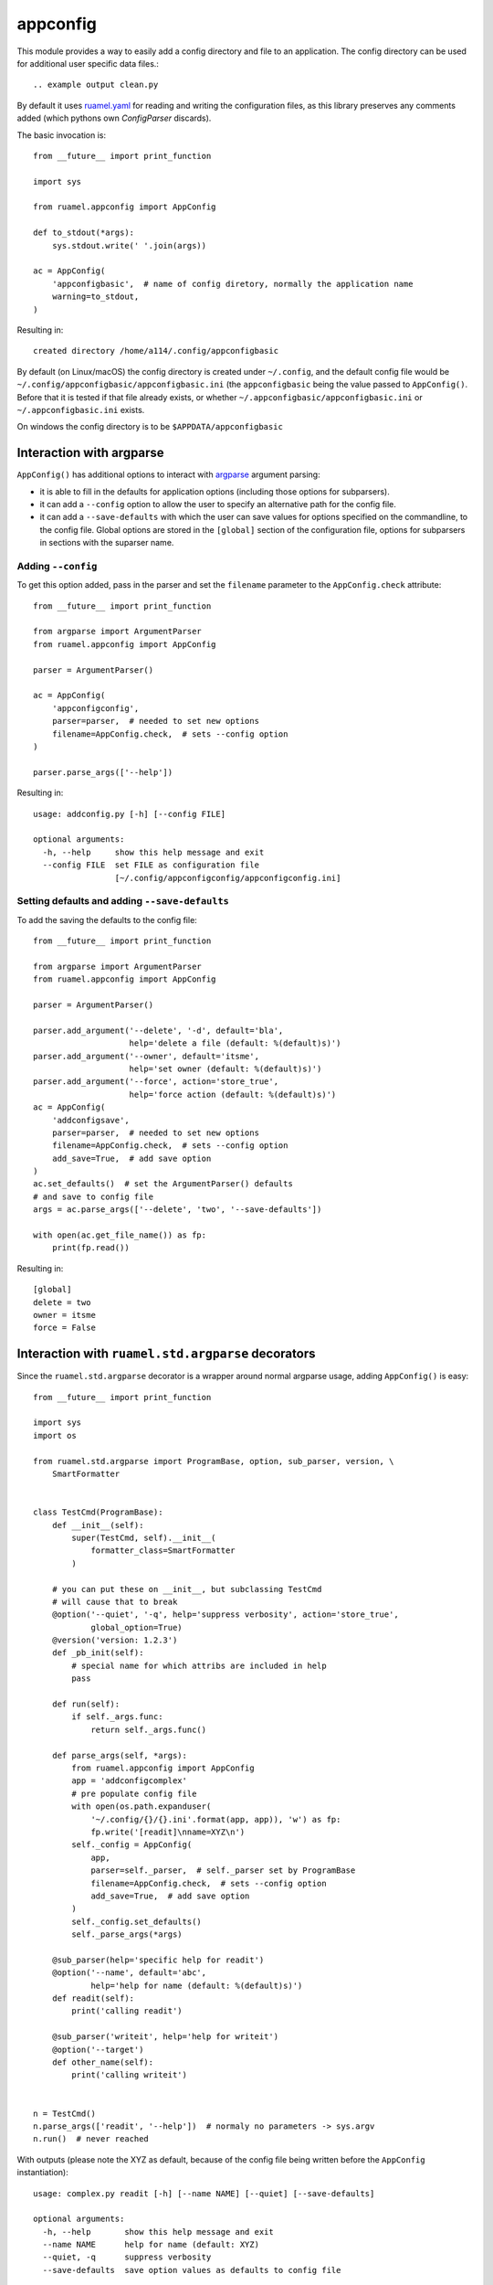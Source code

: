 appconfig
=========

This module provides a way to easily add a config directory and file to an
application. The config directory can be used for additional
user specific data files.::



.. example output clean.py

By default it uses `ruamel.yaml <https://pypi.python.org/pypi/ruamel.yaml>`_ 
for reading and
writing the configuration files, as this library preserves any
comments added (which pythons own `ConfigParser` discards).

The basic invocation is::

  from __future__ import print_function
  
  import sys
  
  from ruamel.appconfig import AppConfig
  
  def to_stdout(*args):
      sys.stdout.write(' '.join(args))
  
  ac = AppConfig(
      'appconfigbasic',  # name of config diretory, normally the application name
      warning=to_stdout,
  )
  

.. example code basic.py

Resulting in::

  created directory /home/a114/.config/appconfigbasic


.. example output basic.py

By default (on Linux/macOS) the config directory is created under
``~/.config``, and the default config file would be
``~/.config/appconfigbasic/appconfigbasic.ini`` (the ``appconfigbasic``
being the value passed to ``AppConfig()``. Before that it is
tested if that file already exists, or whether
``~/.appconfigbasic/appconfigbasic.ini`` or ``~/.appconfigbasic.ini``
exists.

On windows the config directory is to be ``$APPDATA/appconfigbasic``

Interaction with argparse
-------------------------

``AppConfig()`` has additional options to interact with `argparse
<https://docs.python.org/3/library/argparse.html>`_ argument parsing:

- it is able to fill in the defaults for application options
  (including those options for subparsers). 
- it can add a ``--config`` option to allow the user to specify an
  alternative path for the config file.
- it can add a ``--save-defaults`` with which the user can save values
  for options specified on the commandline, to the config file. Global
  options are stored in the ``[global]`` section of the configuration
  file, options for subparsers in sections with the suparser name.

Adding ``--config``
+++++++++++++++++++

To get this option added, pass in the parser and set
the ``filename`` parameter to the ``AppConfig.check`` attribute::

  from __future__ import print_function
  
  from argparse import ArgumentParser
  from ruamel.appconfig import AppConfig
  
  parser = ArgumentParser()
  
  ac = AppConfig(
      'appconfigconfig',
      parser=parser,  # needed to set new options
      filename=AppConfig.check,  # sets --config option
  )
  
  parser.parse_args(['--help'])

.. example code addconfig.py

Resulting in::

  usage: addconfig.py [-h] [--config FILE]
  
  optional arguments:
    -h, --help     show this help message and exit
    --config FILE  set FILE as configuration file
                   [~/.config/appconfigconfig/appconfigconfig.ini]


.. example output addconfig.py

Setting defaults and adding ``--save-defaults``
+++++++++++++++++++++++++++++++++++++++++++++++

To add the saving the defaults to the config file::

  from __future__ import print_function
  
  from argparse import ArgumentParser
  from ruamel.appconfig import AppConfig
  
  parser = ArgumentParser()
  
  parser.add_argument('--delete', '-d', default='bla',
                      help='delete a file (default: %(default)s)')
  parser.add_argument('--owner', default='itsme',
                      help='set owner (default: %(default)s)')
  parser.add_argument('--force', action='store_true',
                      help='force action (default: %(default)s)')
  ac = AppConfig(
      'addconfigsave',
      parser=parser,  # needed to set new options
      filename=AppConfig.check,  # sets --config option
      add_save=True,  # add save option
  )
  ac.set_defaults()  # set the ArgumentParser() defaults
  # and save to config file
  args = ac.parse_args(['--delete', 'two', '--save-defaults'])
  
  with open(ac.get_file_name()) as fp:
      print(fp.read())

.. example code addsave.py

Resulting in::

  [global]
  delete = two
  owner = itsme
  force = False
  


.. example output addsave.py


Interaction with ``ruamel.std.argparse`` decorators
---------------------------------------------------

Since the ``ruamel.std.argparse`` decorator is a wrapper
around normal argparse usage, adding ``AppConfig()`` is easy::

  from __future__ import print_function
  
  import sys
  import os
  
  from ruamel.std.argparse import ProgramBase, option, sub_parser, version, \
      SmartFormatter
  
  
  class TestCmd(ProgramBase):
      def __init__(self):
          super(TestCmd, self).__init__(
              formatter_class=SmartFormatter
          )
  
      # you can put these on __init__, but subclassing TestCmd
      # will cause that to break
      @option('--quiet', '-q', help='suppress verbosity', action='store_true',
              global_option=True)
      @version('version: 1.2.3')
      def _pb_init(self):
          # special name for which attribs are included in help
          pass
  
      def run(self):
          if self._args.func:
              return self._args.func()
  
      def parse_args(self, *args):
          from ruamel.appconfig import AppConfig
          app = 'addconfigcomplex'
          # pre populate config file
          with open(os.path.expanduser(
              '~/.config/{}/{}.ini'.format(app, app)), 'w') as fp:
              fp.write('[readit]\nname=XYZ\n')
          self._config = AppConfig(
              app,
              parser=self._parser,  # self._parser set by ProgramBase
              filename=AppConfig.check,  # sets --config option
              add_save=True,  # add save option
          )
          self._config.set_defaults()
          self._parse_args(*args)
  
      @sub_parser(help='specific help for readit')
      @option('--name', default='abc',
              help='help for name (default: %(default)s)')
      def readit(self):
          print('calling readit')
  
      @sub_parser('writeit', help='help for writeit')
      @option('--target')
      def other_name(self):
          print('calling writeit')
  
  
  n = TestCmd()
  n.parse_args(['readit', '--help'])  # normaly no parameters -> sys.argv
  n.run()  # never reached

.. example code complex.py

With outputs (please note the XYZ as default, because of the config 
file being written before the ``AppConfig`` instantiation)::

  usage: complex.py readit [-h] [--name NAME] [--quiet] [--save-defaults]
  
  optional arguments:
    -h, --help       show this help message and exit
    --name NAME      help for name (default: XYZ)
    --quiet, -q      suppress verbosity
    --save-defaults  save option values as defaults to config file


.. example output complex.py
